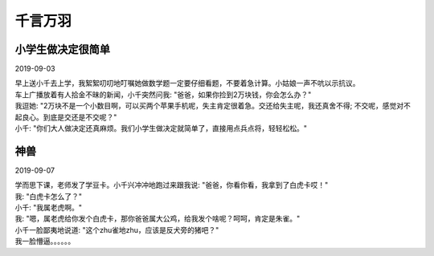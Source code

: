 千言万羽
###################

小学生做决定很简单
==================================

2019-09-03

| 早上送小千去上学，我絮絮叨叨地叮嘱她做数学题一定要仔细看题，不要着急计算。小姑娘一声不吭以示抗议。
| 车上广播放着有人拾金不昧的新闻，小千突然问我: "爸爸，如果你捡到2万块钱，你会怎么办？"
| 我逗她: "2万块不是一个小数目啊，可以买两个苹果手机呢，失主肯定很着急。交还给失主呢，我还真舍不得; 不交呢，感觉对不起良心。到底是交还是不交呢？"
| 小千: "你们大人做决定还真麻烦。我们小学生做决定就简单了，直接用点兵点将，轻轻松松。"


神兽
==============

2019-09-07


| 学而思下课，老师发了学豆卡。小千兴冲冲地跑过来跟我说: "爸爸，你看你看，我拿到了白虎卡哎！"
| 我: "白虎卡怎么了？"
| 小千: "我属老虎啊。"
| 我: "嗯，属老虎给你发个白虎卡，那你爸爸属大公鸡，给我发个啥呢？呵呵，肯定是朱雀。"
| 小千一脸鄙夷地说道: "这个zhu雀地zhu，应该是反犬旁的猪吧？"
| 我一脸懵逼。。。。。。
